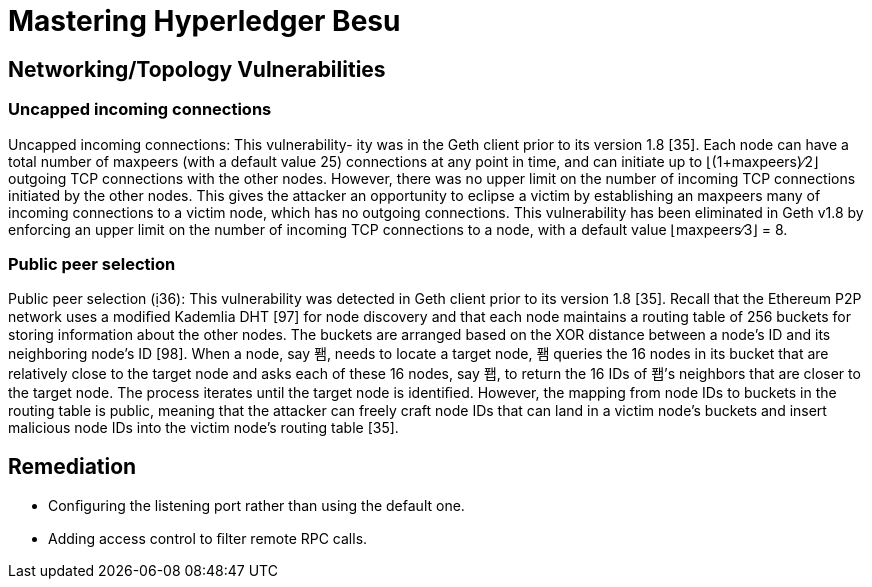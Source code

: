= Mastering Hyperledger Besu

== Networking/Topology Vulnerabilities

=== Uncapped incoming connections

Uncapped incoming connections: This vulnerability- ity was in the Geth client prior to its version 1.8 [35].
Each node can have a total number of maxpeers (with a default value 25) connections at any point in time, and can initiate up to ⌊(1+maxpeers)∕2⌋ outgoing TCP connections with the other nodes.
However, there was no upper limit on the number of incoming TCP connections initiated by the other nodes.
This gives the attacker an opportunity to eclipse a victim by establishing an maxpeers many of incoming connections to a victim node, which has no outgoing connections.
This vulnerability has been eliminated in Geth v1.8 by enforcing an upper limit on the number of incoming TCP connections to a node, with a default value ⌊maxpeers∕3⌋ = 8.

=== Public peer selection

Public peer selection (36): This vulnerability was detected in  Geth client prior to its version 1.8 [35].
Recall that the Ethereum P2P network uses a modiﬁed Kademlia DHT [97] for node discovery and that each node maintains a routing table of 256 buckets for storing information about the other nodes.
The buckets are arranged based on the XOR distance between a node's ID and its neighboring node's ID [98].
When a node, say 퐴, needs to locate a target node, 퐴 queries the 16 nodes in its bucket that are relatively close to the target node and asks each of these 16 nodes, say 퐵, to return the 16 IDs of 퐵's neighbors that are closer to the target node.
The process iterates until the target node is identiﬁed.
However, the mapping from node IDs to buckets in the routing table is public, meaning that the attacker can freely craft node IDs that can land in a victim node's buckets and insert malicious node IDs into the victim node's routing table [35].

== Remediation

* Conﬁguring the listening port rather than using the default one.
* Adding access control to ﬁlter remote RPC calls.
